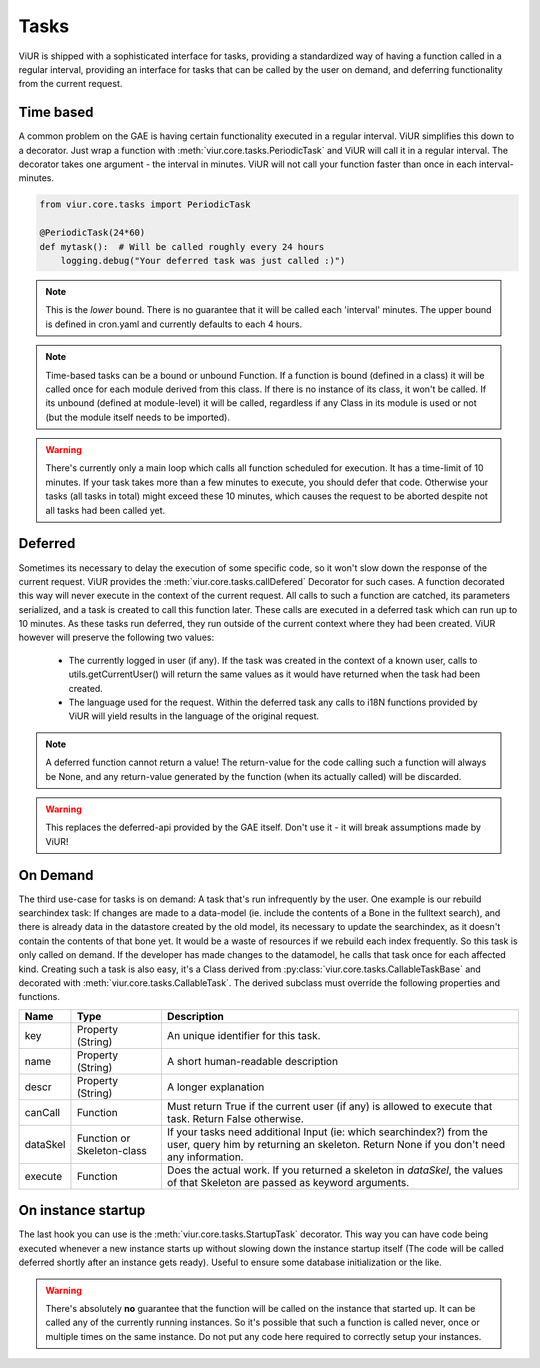 
-----
Tasks
-----

ViUR is shipped with a sophisticated interface for tasks, providing a standardized way of
having a function called in a regular interval, providing an interface for tasks that
can be called by the user on demand, and deferring functionality from the current request.

Time based
----------

A common problem on the GAE is having certain functionality executed in a regular interval.
ViUR simplifies this down to a decorator. Just wrap a function with :meth:`viur.core.tasks.PeriodicTask` and
ViUR will call it in a regular interval.
The decorator takes one argument - the interval in minutes.
ViUR will not call your function faster than once in each interval-minutes.

.. code-block:: python

    from viur.core.tasks import PeriodicTask

    @PeriodicTask(24*60)
    def mytask():  # Will be called roughly every 24 hours
        logging.debug("Your deferred task was just called :)")

.. Note::
    This is the *lower* bound. There is no guarantee that it will be called
    each 'interval' minutes. The upper bound is defined in cron.yaml and currently defaults
    to each 4 hours.

.. Note::
   Time-based tasks can be a bound or unbound Function. If a function is bound (defined
   in a class) it will be called once for each module derived from this class. If there is no instance
   of its class, it won't be called. If its unbound (defined at module-level) it will be called,
   regardless if any Class in its module is used or not (but the module itself needs to be imported).

.. Warning::
    There's currently only a main loop which calls all function scheduled for execution. It has a time-limit of 10 minutes.
    If your task takes more than a few minutes to execute, you should defer that code. Otherwise your tasks (all tasks in total)
    might exceed these 10 minutes, which causes the request to be aborted despite not all tasks had been called yet.

Deferred
--------

Sometimes its necessary to delay the execution of some specific code, so it won't slow down the
response of the current request. ViUR provides the :meth:`viur.core.tasks.callDefered` Decorator for such cases.
A function decorated this way will never execute in the context of the current request. All calls to
such a function are catched, its parameters serialized, and a task is created to call this function later.
These calls are executed in a deferred task which can run up to 10 minutes. As these tasks run deferred, they run outside
of the current context where they had been created. ViUR however will preserve the following two values:

 - The currently logged in user (if any). If the task was created in the context of a known user, calls to utils.getCurrentUser()
   will return the same values as it would have returned when the task had been created.
 - The language used for the request. Within the deferred task any calls to i18N functions provided by ViUR will yield
   results in the language of the original request.

.. Note::
        A deferred function cannot return a value! The return-value for the code calling such a function
        will always be None, and any return-value generated by the function (when its actually called) will be discarded.

.. Warning::
        This replaces the deferred-api provided by the GAE itself. Don't use it - it will break assumptions
        made by ViUR!

On Demand
---------

The third use-case for tasks is on demand: A task that's run infrequently by the user.
One example is our rebuild searchindex task: If changes are made to a data-model (ie. include
the contents of a Bone in the fulltext search), and there is already data in the datastore
created by the old model, its necessary to update the searchindex, as it doesn't contain
the contents of that bone yet.
It would be a waste of resources if we rebuild each index frequently.
So this task is only called on demand. If the developer has made changes to the datamodel,
he calls that task once for each affected kind.
Creating such a task is also easy, it's a Class derived from :py:class:`viur.core.tasks.CallableTaskBase` and decorated with
:meth:`viur.core.tasks.CallableTask`. The derived subclass must override the following properties and functions.

+-------------+----------------------------+----------------------------------------------------------------------+
| Name        | Type                       | Description                                                          |
+=============+============================+======================================================================+
| key         | Property (String)          | An unique identifier for this task.                                  |
+-------------+----------------------------+----------------------------------------------------------------------+
| name        | Property (String)          | A short human-readable description                                   |
+-------------+----------------------------+----------------------------------------------------------------------+
| descr       | Property (String)          | A longer explanation                                                 |
+-------------+----------------------------+----------------------------------------------------------------------+
| canCall     | Function                   | Must return True if the current user (if any) is allowed             |
|             |                            | to execute that task. Return False otherwise.                        |
+-------------+----------------------------+----------------------------------------------------------------------+
| dataSkel    | Function or Skeleton-class | If your tasks need additional Input (ie: which searchindex?)         |
|             |                            | from the user, query him by returning an skeleton.                   |
|             |                            | Return None if you don't need any information.                       |
+-------------+----------------------------+----------------------------------------------------------------------+
| execute     | Function                   | Does the actual work. If you returned a skeleton in *dataSkel*,      |
|             |                            | the values of that Skeleton are passed as keyword arguments.         |
+-------------+----------------------------+----------------------------------------------------------------------+


On instance startup
-------------------

The last hook you can use is the :meth:`viur.core.tasks.StartupTask` decorator. This way you can have code being executed
whenever a new instance starts up without slowing down the instance startup itself (The code will be called deferred
shortly after an instance gets ready).
Useful to ensure some database initialization or the like.

.. Warning::
        There's absolutely **no** guarantee that the function will be called on the instance that started up. It can
        be called any of the currently running instances. So it's possible that such a function is called
        never, once or multiple times on the same instance. Do not put any code here required to correctly
        setup your instances.

